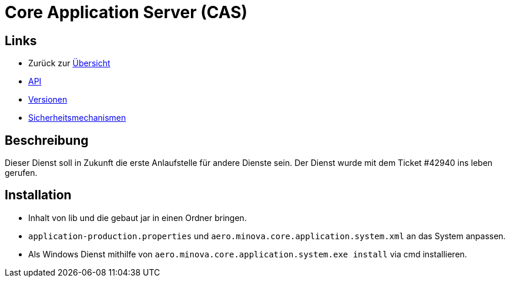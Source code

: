 = Core Application Server (CAS)

== Links

* Zurück zur link:..[Übersicht]

* xref:api.adoc#[API]
* xref:versions.adoc#[Versionen]
* xref:security.adoc#[Sicherheitsmechanismen]

== Beschreibung

Dieser Dienst soll in Zukunft die erste Anlaufstelle für andere Dienste sein.
Der Dienst wurde mit dem Ticket #42940 ins leben gerufen.

== Installation

* Inhalt von lib und die gebaut jar in einen Ordner bringen.
* `application-production.properties` und `aero.minova.core.application.system.xml` an das System anpassen.
* Als Windows Dienst mithilfe von `aero.minova.core.application.system.exe install` via cmd installieren.
